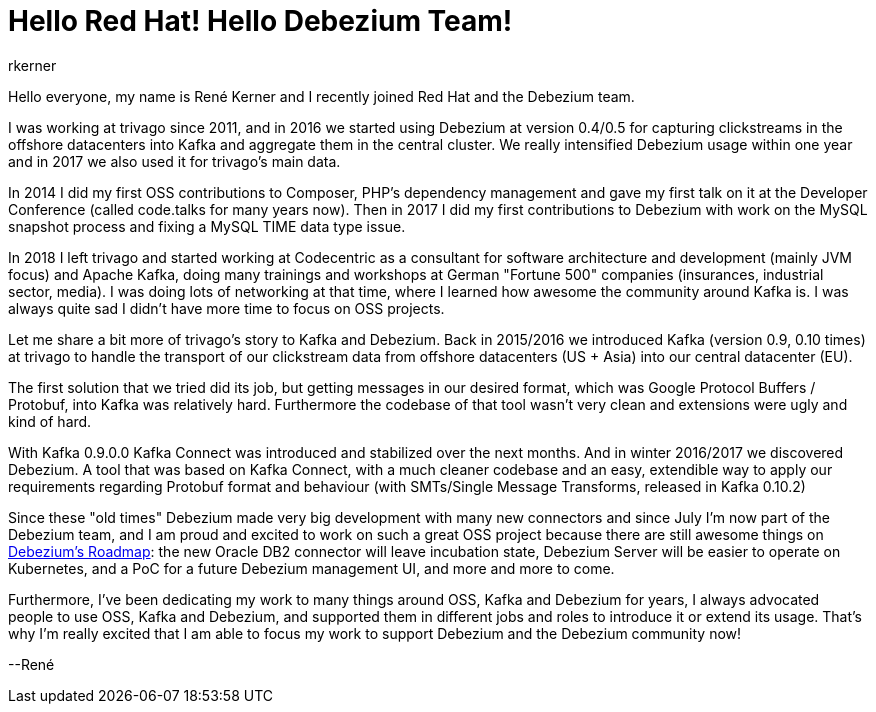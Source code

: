 = Hello Red Hat! Hello Debezium Team!
rkerner
:awestruct-tags: [ community, news ]
:awestruct-layout: blog-post

Hello everyone, my name is René Kerner and I recently joined Red Hat and the Debezium team.

I was working at trivago since 2011, and in 2016 we started using Debezium at version 0.4/0.5 for
capturing clickstreams in the offshore datacenters into Kafka and aggregate them in the central cluster.
We really intensified Debezium usage within one year and in 2017 we also used it for trivago's main data.

In 2014 I did my first OSS contributions to Composer, PHP's dependency management and gave my first talk
on it at the Developer Conference (called code.talks for many years now).
Then in 2017 I did my first contributions to Debezium with work on the MySQL snapshot process
and fixing a MySQL TIME data type issue.

In 2018 I left trivago and started working at Codecentric as a consultant for software architecture and
development (mainly JVM focus) and Apache Kafka, doing many trainings and workshops at German "Fortune 500"
companies (insurances, industrial sector, media). I was doing lots of networking at that time, where I
learned how awesome the community around Kafka is. I was always quite sad I didn't have more time
to focus on OSS projects.

+++<!-- more -->+++

Let me share a bit more of trivago's story to Kafka and Debezium. Back in 2015/2016 we introduced Kafka
(version 0.9, 0.10 times) at trivago to handle the transport of our clickstream data from offshore
datacenters (US + Asia) into our central datacenter (EU).

The first solution that we tried did its job, but getting messages in our desired
format, which was Google Protocol Buffers / Protobuf, into Kafka was relatively
hard. Furthermore the codebase of that tool wasn't very clean and extensions were
ugly and kind of hard.

With Kafka 0.9.0.0 Kafka Connect was introduced and stabilized over the next months. And in
winter 2016/2017 we discovered Debezium. A tool that was based on Kafka Connect, with a
much cleaner codebase and an easy, extendible way to apply our requirements regarding
Protobuf format and behaviour (with SMTs/Single Message Transforms, released in Kafka 0.10.2)

Since these "old times" Debezium made very big development with many new connectors and
since July I'm now part of the Debezium team, and I am proud and excited to work on such a great
OSS project because there are still awesome things on https://debezium.io/roadmap/[Debezium's Roadmap]:
the new Oracle DB2 connector will leave incubation state, Debezium Server will be easier to
operate on Kubernetes, and a PoC for a future Debezium management UI, and more and more to come.

Furthermore, I've been dedicating my work to many things around OSS, Kafka and Debezium for years,
I always advocated people to use OSS, Kafka and Debezium, and supported them in different jobs and
roles to introduce it or extend its usage. That's why I'm really excited that I am able to focus
my work to support Debezium and the Debezium community now!

--René
